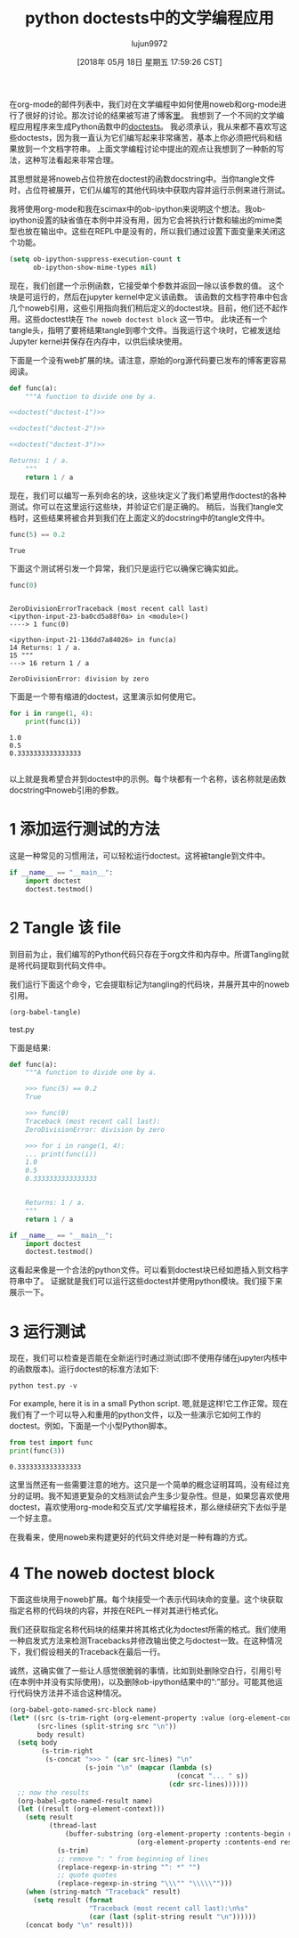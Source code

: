 #+TITLE: python doctests中的文学编程应用
#+URL: http://kitchingroup.cheme.cmu.edu/blog/2018/05/17/Literate-programming-with-python-doctests/
#+AUTHOR: lujun9972
#+TAGS: org-mode
#+DATE: [2018年 05月 18日 星期五 17:59:26 CST]
#+LANGUAGE:  zh-CN
#+OPTIONS:  H:6 num:nil toc:t n:nil ::t |:t ^:nil -:nil f:t *:t <:nil

在org-mode的邮件列表中，我们对在文学编程中如何使用noweb和org-mode进行了很好的讨论。那次讨论的结果被写进了博客[[http://kdr2.com/tech/emacs/1805-approach-org-refcodetotext.html][里]]。
我想到了一个不同的文学编程应用程序来生成Python函数中的[[https://pymotw.com/3/doctest/][doctests]]。
我必须承认，我从来都不喜欢写这些doctests，因为我一直认为它们编写起来非常痛苦，基本上你必须把代码和结果放到一个文档字符串。
上面文学编程讨论中提出的观点让我想到了一种新的写法，这种写法看起来非常合理。

其思想就是将noweb占位符放在doctest的函数docstring中。当你tangle文件时，占位符被展开，它们从编写的其他代码块中获取内容并运行示例来进行测试。

我将使用org-mode和我在scimax中的ob-ipython来说明这个想法。我ob-ipython设置的缺省值在本例中并没有用，因为它会将执行计数和输出的mime类型也放在输出中。这些在REPL中是没有的，所以我们通过设置下面变量来关闭这个功能。

#+begin_src emacs-lisp
  (setq ob-ipython-suppress-execution-count t
        ob-ipython-show-mime-types nil)
#+end_src

现在，我们创建一个示例函数，它接受单个参数并返回一除以该参数的值。
这个块是可运行的，然后在jupyter kernel中定义该函数。
该函数的文档字符串中包含几个noweb引用，这些引用指向我们稍后定义的doctest块。目前，他们还不起作用。这些doctest块在 =The noweb doctest block= 这一节中。
此块还有一个tangle头，指明了要将结果tangle到哪个文件。当我运行这个块时，它被发送给Jupyter kernel并保存在内存中，以供后续块使用。

下面是一个没有web扩展的块。请注意，原始的org源代码要已发布的博客更容易阅读。

#+begin_src python
  def func(a):
      """A function to divide one by a.

  <<doctest("doctest-1")>>

  <<doctest("doctest-2")>>

  <<doctest("doctest-3")>>

  Returns: 1 / a.
      """
      return 1 / a
#+end_src

现在，我们可以编写一系列命名的块，这些块定义了我们希望用作doctest的各种测试。你可以在这里运行这些块，并验证它们是正确的。
稍后，当我们tangle文档时，这些结果将被合并到我们在上面定义的docstring中的tangle文件中。

#+begin_src python
  func(5) == 0.2
#+end_src

#+BEGIN_EXAMPLE
True
#+END_EXAMPLE

下面这个测试将引发一个异常，我们只是运行它以确保它确实如此。

#+begin_src python
  func(0)
#+end_src

#+BEGIN_EXAMPLE

ZeroDivisionErrorTraceback (most recent call last)
<ipython-input-23-ba0cd5a88f0a> in <module>()
----> 1 func(0)

<ipython-input-21-136dd7a84026> in func(a)
14 Returns: 1 / a.
15 """
---> 16 return 1 / a

ZeroDivisionError: division by zero
#+END_EXAMPLE

下面是一个带有缩进的doctest，这里演示如何使用它。

#+begin_src python
  for i in range(1, 4):
      print(func(i))
#+end_src

#+BEGIN_EXAMPLE
1.0
0.5
0.3333333333333333

#+END_EXAMPLE

以上就是我希望合并到doctest中的示例。每个块都有一个名称，该名称就是函数docstring中noweb引用的参数。

* 1 添加运行测试的方法

这是一种常见的习惯用法，可以轻松运行doctest。这将被tangle到文件中。

#+begin_src python
  if __name__ == "__main__":
      import doctest
      doctest.testmod()
#+end_src

* 2 Tangle 该 file

到目前为止，我们编写的Python代码只存在于org文件和内存中。所谓Tangling就是将代码提取到代码文件中。

我们运行下面这个命令，它会提取标记为tangling的代码块，并展开其中的noweb引用。

#+begin_src emacs-lisp
  (org-babel-tangle)
#+end_src

test.py

下面是结果:

#+begin_src python
  def func(a):
      """A function to divide one by a.
    
      >>> func(5) == 0.2
      True
    
      >>> func(0)
      Traceback (most recent call last):
      ZeroDivisionError: division by zero
    
      >>> for i in range(1, 4):
      ... print(func(i))
      1.0
      0.5
      0.3333333333333333
    
    
      Returns: 1 / a.
      """
      return 1 / a

  if __name__ == "__main__":
      import doctest
      doctest.testmod()
#+end_src

这看起来像是一个合法的python文件。可以看到doctest块已经如愿插入到文档字符串中了。 证据就是我们可以运行这些doctest并使用python模块。我们接下来展示一下。

* 3 运行测试

现在，我们可以检查是否能在全新运行时通过测试(即不使用存储在jupyter内核中的函数版本)。运行doctest的标准方法如下:

#+begin_src shell
  python test.py -v
#+end_src

For example, here it is in a small Python script.
嗯,就是这样!它工作正常。现在我们有了一个可以导入和重用的python文件，以及一些演示它如何工作的doctest。例如，下面是一个小型Python脚本。

#+begin_src python
  from test import func
  print(func(3))
#+end_src

#+BEGIN_EXAMPLE
0.3333333333333333
#+END_EXAMPLE

这里当然还有一些需要注意的地方。这只是一个简单的概念证明耳鸣，没有经过充分的证明。我不知道更复杂的文档测试会产生多少复杂性。但是，如果您喜欢使用doctest，喜欢使用org-mode和交互式/文学编程技术，那么继续研究下去似乎是一个好主意。

在我看来，使用noweb来构建更好的代码文件绝对是一种有趣的方式。

* 4 The noweb doctest block

下面这些块用于noweb扩展。每个块接受一个表示代码块命的变量。这个块获取指定名称的代码块的内容，并按在REPL一样对其进行格式化。

我们还获取指定名称代码块的结果并将其格式化为doctest所需的格式。我们使用一种启发式方法来检测Tracebacks并修改输出使之与doctest一致。在这种情况下，我们假设相关的Traceback在最后一行。

诚然，这确实做了一些让人感觉很脆弱的事情，比如到处删除空白行，引用引号(在本例中并没有实际使用)，以及删除ob-ipython结果中的“:”部分。可能其他运行代码快方法并不适合这种情况。

#+begin_src emacs-lisp
  (org-babel-goto-named-src-block name)
  (let* ((src (s-trim-right (org-element-property :value (org-element-context))))
         (src-lines (split-string src "\n"))
         body result)
    (setq body
          (s-trim-right
           (s-concat ">>> " (car src-lines) "\n"
                     (s-join "\n" (mapcar (lambda (s)
                                            (concat "... " s))
                                          (cdr src-lines))))))
    ;; now the results
    (org-babel-goto-named-result name)
    (let ((result (org-element-context)))
      (setq result
            (thread-last
                (buffer-substring (org-element-property :contents-begin result)
                                  (org-element-property :contents-end result))
              (s-trim)
              ;; remove ": " from beginning of lines
              (replace-regexp-in-string "^: *" "")
              ;; quote quotes
              (replace-regexp-in-string "\\\"" "\\\\\"")))
      (when (string-match "Traceback" result)
        (setq result (format
                      "Traceback (most recent call last):\n%s"
                      (car (last (split-string result "\n"))))))
      (concat body "\n" result)))
#+end_src
